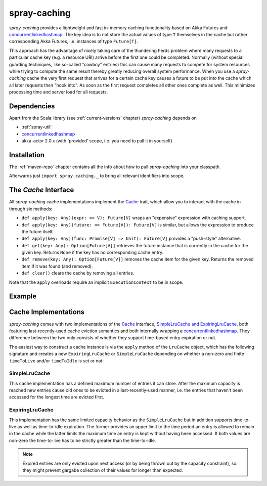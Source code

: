 .. _spray-caching:

spray-caching
=============

*spray-caching* provides a lightweight and fast in-memory caching functionality based on Akka Futures and
concurrentlinkedhashmap_. The key idea is to not store the actual values of type ``T`` themselves in the cache
but rather corresponding Akka Futures, i.e. instances of type ``Future[T]``.

This approach has the advantage of nicely taking care of the thundering herds problem where many requests to a
particular cache key (e.g. a resource URI) arrive before the first one could be completed. Normally (without special
guarding techniques, like so-called "cowboy" entries) this can cause many requests to compete for system resources
while trying to compute the same result thereby greatly reducing overall system performance.
When you use a *spray-caching* cache the very first request that arrives for a certain cache key causes a future to
be put into the cache which all later requests then "hook into". As soon as the first request completes all other
ones complete as well. This minimizes processing time and server load for all requests.


Dependencies
------------

Apart from the Scala library (see :ref:`current-versions` chapter) *spray-caching* depends on

- :ref:`spray-util`
- concurrentlinkedhashmap_
- akka-actor 2.0.x (with 'provided' scope, i.e. you need to pull it in yourself)


Installation
------------

The :ref:`maven-repo` chapter contains all the info about how to pull *spray-caching* into your classpath.

Afterwards just ``import spray.caching._`` to bring all relevant identifiers into scope.


The `Cache` Interface
---------------------

All *spray-caching* cache implementations implement the Cache_ trait, which allow you to interact with the cache
in through six methods:

.. rst-class:: wide

- ``def apply(key: Any)(expr: => V): Future[V]`` wraps an "expensive" expression with caching support.

- ``def apply(key: Any)(future: => Future[V]): Future[V]`` is similar, but allows the expression to produce
  the future itself.

- ``def apply(key: Any)(func: Promise[V] => Unit): Future[V]`` provides a "push-style" alternative.

- ``def get(key: Any): Option[Future[V]]`` retrieves the future instance that is currently in the cache for
  the given key. Returns ``None`` if the key has no corresponding cache entry.

- ``def remove(key: Any): Option[Future[V]]`` removes the cache item for the given key.
  Returns the removed item if it was found (and removed).

- ``def clear()`` clears the cache by removing all entries.

Note that the ``apply`` overloads require an implicit ``ExecutionContext`` to be in scope.


Example
-------

.. includecode:: code/docs/CachingExamplesSpec.scala
   :snippet: example-1


Cache Implementations
---------------------

*spray-caching* comes with two implementations of the Cache_ interface, `SimpleLruCache and ExpiringLruCache`_,
both featuring last-recently-used cache eviction semantics and both internally wrapping a concurrentlinkedhashmap_.
They difference between the two only consists of whether they support time-based entry expiration or not.

The easiest way to construct a cache instance is via the ``apply`` method of the ``LruCache`` object, which has the
following signature and creates a new ``ExpiringLruCache`` or ``SimpleLruCache`` depending on whether a non-zero and
finite ``timeToLive`` and/or ``timeToIdle`` is set or not:

.. includecode:: /../spray-caching/src/main/scala/spray/caching/LruCache.scala
   :snippet: source-quote-LruCache-apply


SimpleLruCache
~~~~~~~~~~~~~~

This cache implementation has a defined maximum number of entries it can store. After the maximum capacity is reached
new entries cause old ones to be evicted in a last-recently-used manner, i.e. the entries that haven't been accessed
for the longest time are evicted first.

ExpiringLruCache
~~~~~~~~~~~~~~~~

This implementation has the same limited capacity behavior as the ``SimpleLruCache`` but in addition supports
time-to-live as well as time-to-idle expiration.
The former provides an upper limit to the time period an entry is allowed to remain in the cache while the latter
limits the maximum time an entry is kept without having been accessed. If both values are non-zero the time-to-live
has to be strictly greater than the time-to-idle.

.. note:: Expired entries are only evicted upon next access (or by being thrown out by the capacity constraint), so
   they might prevent gargabe collection of their values for longer than expected.


.. _Cache: https://github.com/spray/spray/blob/master/spray-caching/src/main/scala/spray/caching/Cache.scala
.. _SimpleLruCache and ExpiringLruCache: https://github.com/spray/spray/blob/master/spray-caching/src/main/scala/spray/caching/LruCache.scala
.. _concurrentlinkedhashmap: http://code.google.com/p/concurrentlinkedhashmap/